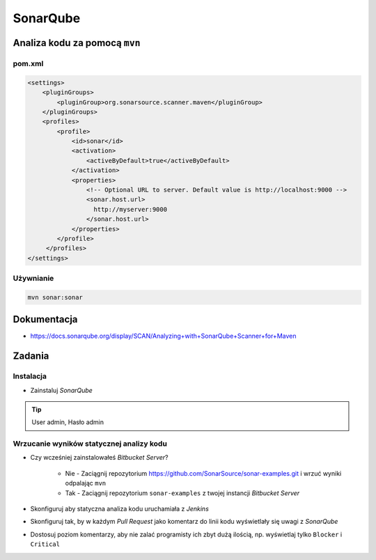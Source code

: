 SonarQube
=========

Analiza kodu za pomocą ``mvn``
------------------------------

pom.xml
^^^^^^^
.. code-block:: xml

    <settings>
        <pluginGroups>
            <pluginGroup>org.sonarsource.scanner.maven</pluginGroup>
        </pluginGroups>
        <profiles>
            <profile>
                <id>sonar</id>
                <activation>
                    <activeByDefault>true</activeByDefault>
                </activation>
                <properties>
                    <!-- Optional URL to server. Default value is http://localhost:9000 -->
                    <sonar.host.url>
                      http://myserver:9000
                    </sonar.host.url>
                </properties>
            </profile>
         </profiles>
    </settings>

Używnianie
^^^^^^^^^^
.. code-block:: sh

    mvn sonar:sonar

Dokumentacja
------------
* https://docs.sonarqube.org/display/SCAN/Analyzing+with+SonarQube+Scanner+for+Maven


Zadania
-------

Instalacja
^^^^^^^^^^
- Zainstaluj `SonarQube`

.. toggle-code-block:: sh
    :label: Pokaż rozwiązanie dla instalacji za pomocą ``apt-get``

    echo "deb http://downloads.sourceforge.net/project/sonar-pkg/deb binary/" >> /etc/apt/sources.list
    apt-get update
    apt-get install --yes sonar
    service sonar stop
    sed -i 's(#sonar.jdbc.url=jdbc:postgresql(sonar.jdbc.url=jdbc:postgresql(g' /opt/sonar/conf/sonar.properties
    sed -i 's(sonar.jdbc.url=jdbc:h2(#sonar.jdbc.url=jdbc:h2(g' /opt/sonar/conf/sonar.properties
    sed -i 's(#sonar.jdbc.username=sonar(sonar.jdbc.username=sonar(g' /opt/sonar/conf/sonar.properties
    sed -i 's(#sonar.jdbc.password=sonar(sonar.jdbc.password=sonar(g' /opt/sonar/conf/sonar.properties
    service sonar start

.. toggle-code-block:: sh
    :label: Pokaż rozwiązanie dla instalacji za pomocą ``docker``

    docker run -d --name sonarqube -p 9000:9000 -p 9092:9092 sonarqube

    # By default, the image will use an embedded H2 database that is not suited for production.
    docker run -d --name sonarqube \
        -p 9000:9000 -p 9092:9092 \
        -e SONARQUBE_JDBC_USERNAME=sonar \
        -e SONARQUBE_JDBC_PASSWORD=sonar \
        -e SONARQUBE_JDBC_URL=jdbc:postgresql://localhost/sonar \
        sonarqube

.. tip:: User admin, Hasło admin

Wrzucanie wyników statycznej analizy kodu
^^^^^^^^^^^^^^^^^^^^^^^^^^^^^^^^^^^^^^^^^
- Czy wcześniej zainstalowałeś `Bitbucket Server`?

    - Nie - Zaciągnij repozytorium https://github.com/SonarSource/sonar-examples.git i wrzuć wyniki odpalając ``mvn``
    - Tak - Zaciągnij repozytorium ``sonar-examples`` z twojej instancji `Bitbucket Server`

- Skonfiguruj aby statyczna analiza kodu uruchamiała z `Jenkins`
- Skonfiguruj tak, by w każdym `Pull Request` jako komentarz do linii kodu wyświetlały się uwagi z `SonarQube`
- Dostosuj poziom komentarzy, aby nie zalać programisty ich zbyt dużą ilością, np. wyświetlaj tylko ``Blocker`` i ``Critical``
